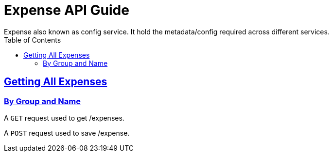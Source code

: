 
= Expense API Guide
Expense also known as config service. It hold the metadata/config required across different services.;
:doctype: book
:icons: font
:source-highlighter: highlightjs
:toc: left
:toclevels: 4
:sectlinks:

[[resources-get-metadata]]
== Getting All Expenses


=== By Group and Name

A `GET` request used to get /expenses.

A `POST` request used to save /expense.